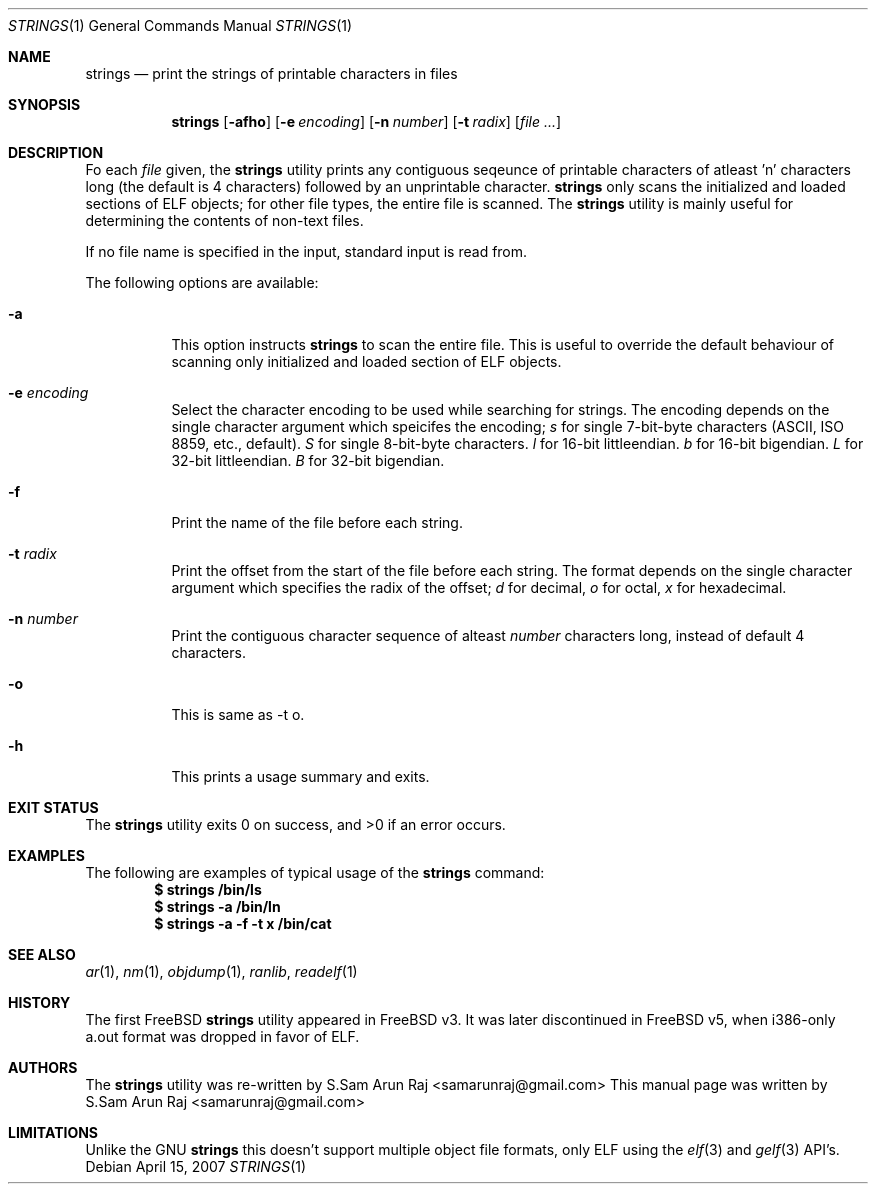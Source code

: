 .\" Copyright (c) 2007 S.Sam Arun Raj
.\" All rights reserved.
.\"
.\" Redistribution and use in source and binary forms, with or without
.\" modification, are permitted provided that the following conditions
.\" are met:
.\" 1. Redistributions of source code must retain the above copyright
.\"    notice, this list of conditions and the following disclaimer.
.\" 2. Redistributions in binary form must reproduce the above copyright
.\"    notice, this list of conditions and the following disclaimer in the
.\"    documentation and/or other materials provided with the distribution.
.\"
.\" THIS SOFTWARE IS PROVIDED BY THE AUTHOR AND CONTRIBUTORS ``AS IS'' AND
.\" ANY EXPRESS OR IMPLIED WARRANTIES, INCLUDING, BUT NOT LIMITED TO, THE
.\" IMPLIED WARRANTIES OF MERCHANTABILITY AND FITNESS FOR A PARTICULAR PURPOSE
.\" ARE DISCLAIMED.  IN NO EVENT SHALL THE AUTHOR OR CONTRIBUTORS BE LIABLE
.\" FOR ANY DIRECT, INDIRECT, INCIDENTAL, SPECIAL, EXEMPLARY, OR CONSEQUENTIAL
.\" DAMAGES (INCLUDING, BUT NOT LIMITED TO, PROCUREMENT OF SUBSTITUTE GOODS
.\" OR SERVICES; LOSS OF USE, DATA, OR PROFITS; OR BUSINESS INTERRUPTION)
.\" HOWEVER CAUSED AND ON ANY THEORY OF LIABILITY, WHETHER IN CONTRACT, STRICT
.\" LIABILITY, OR TORT (INCLUDING NEGLIGENCE OR OTHERWISE) ARISING IN ANY WAY
.\" OUT OF THE USE OF THIS SOFTWARE, EVEN IF ADVISED OF THE POSSIBILITY OF
.\" SUCH DAMAGE.
.\"
.\" $FreeBSD$
.\"
.Dd April 15, 2007
.Dt STRINGS 1
.Os
.Sh NAME
.Nm strings
.Nd "print the strings of printable characters in files"
.Sh SYNOPSIS
.Nm
.Op Fl afho
.Op Fl e Ar encoding
.Op Fl n Ar number
.Op Fl t Ar radix
.Op Ar
.Sh DESCRIPTION
Fo each
.Ar file
given, the
.Nm
utility prints any contiguous seqeunce of printable
characters of atleast 'n' characters long (the default is 4 characters)
followed by an unprintable character.
.Nm
only scans the initialized and loaded sections of ELF objects; for other
file types, the entire file is scanned.
The
.Nm
utility is mainly useful for determining the contents of non-text files.
.Pp
If no file name is specified in the input, standard input is read from.
.Pp
The following options are available:
.Bl -tag -width indent
.It Fl a
This option instructs
.Nm
to scan the entire file. This is useful to override the default behaviour of
scanning only initialized and loaded section of ELF objects.
.It Fl e Ar encoding
Select the character encoding to be used while searching for strings.
The encoding depends on the single character argument which speicifes
the encoding;
.Ar s
for single 7-bit-byte characters (ASCII, ISO 8859, etc., default).
.Ar S
for single 8-bit-byte characters.
.Ar l
for 16-bit littleendian.
.Ar b
for 16-bit bigendian.
.Ar L
for 32-bit littleendian.
.Ar B
for 32-bit bigendian.
.It Fl f
Print the name of the file before each string.
.It Fl t Ar radix
Print the offset from the start of the file before each string. The
format depends on the single character argument which specifies the
radix of the offset;
.Ar d
for decimal,
.Ar o
for octal,
.Ar x
for hexadecimal.
.It Fl n Ar number
Print the contiguous character sequence of alteast
.Ar number
characters long, instead of default 4 characters.
.It Fl o
This is same as -t o.
.It Fl h
This prints a usage summary and exits.
.El
.Sh EXIT STATUS
.Ex -std
.Sh EXAMPLES
The following are examples of typical usage
of the
.Nm
command:
.Dl ""
.Dl "$ strings /bin/ls"
.Dl "$ strings -a /bin/ln"
.Dl "$ strings -a -f -t x /bin/cat"
.Sh SEE ALSO
.Xr ar 1 ,
.Xr nm 1 ,
.Xr objdump 1 ,
.Xr ranlib ,
.Xr readelf 1
.Sh HISTORY
The first FreeBSD
.Nm
utility appeared in
.Fx v3.
It was later discontinued in
.Fx v5 ,
when i386-only a.out format was dropped in favor of ELF.
.Sh AUTHORS
.An -nosplit
The
.Nm
utility was re-written by
.An S.Sam Arun Raj Aq samarunraj@gmail.com
This manual page was written by
.An S.Sam Arun Raj Aq samarunraj@gmail.com
.Sh LIMITATIONS
Unlike the GNU
.Nm
this doesn't support multiple object file formats, only ELF using the
.Xr elf 3
and
.Xr gelf 3
API's.
